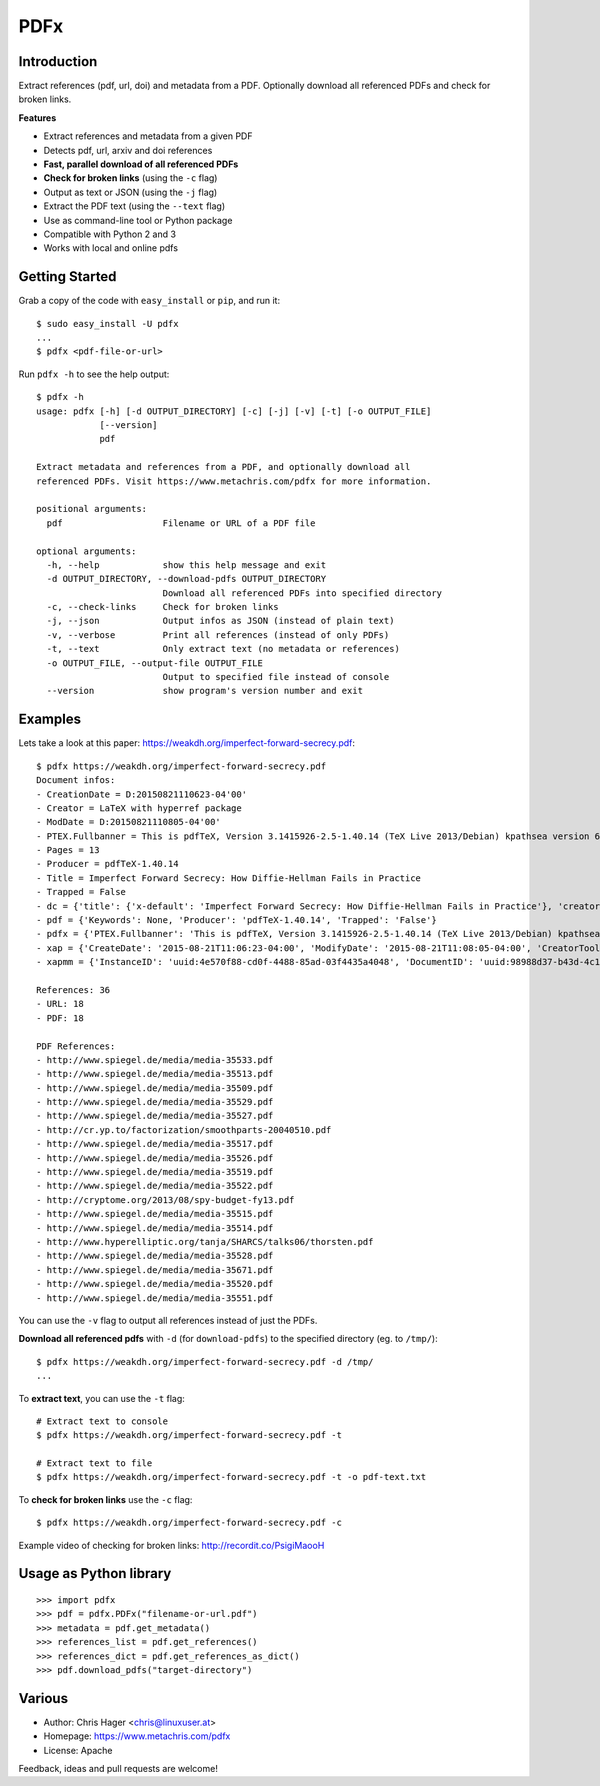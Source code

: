 ====
PDFx
====

.. image:: https://badge.fury.io/py/pdfx.svg
   :target: https://pypi.python.org/pypi/pdfx

.. image:: https://travis-ci.org/metachris/pdfx.svg?branch=master
   :target: https://travis-ci.org/metachris/pdfx

.. image:: https://img.shields.io/badge/license-Apache-blue.svg
   :target: https://github.com/metachris/pdfx/blob/master/LICENSE

Introduction
============

Extract references (pdf, url, doi) and metadata from a PDF. Optionally download all referenced PDFs and check for broken links.

**Features**

* Extract references and metadata from a given PDF
* Detects pdf, url, arxiv and doi references
* **Fast, parallel download of all referenced PDFs**
* **Check for broken links** (using the ``-c`` flag)
* Output as text or JSON (using the ``-j`` flag)
* Extract the PDF text (using the ``--text`` flag)
* Use as command-line tool or Python package
* Compatible with Python 2 and 3
* Works with local and online pdfs


Getting Started
===============

Grab a copy of the code with ``easy_install`` or ``pip``, and run it::

    $ sudo easy_install -U pdfx
    ...
    $ pdfx <pdf-file-or-url>

Run ``pdfx -h`` to see the help output::

    $ pdfx -h
    usage: pdfx [-h] [-d OUTPUT_DIRECTORY] [-c] [-j] [-v] [-t] [-o OUTPUT_FILE]
                [--version]
                pdf

    Extract metadata and references from a PDF, and optionally download all
    referenced PDFs. Visit https://www.metachris.com/pdfx for more information.

    positional arguments:
      pdf                   Filename or URL of a PDF file

    optional arguments:
      -h, --help            show this help message and exit
      -d OUTPUT_DIRECTORY, --download-pdfs OUTPUT_DIRECTORY
                            Download all referenced PDFs into specified directory
      -c, --check-links     Check for broken links
      -j, --json            Output infos as JSON (instead of plain text)
      -v, --verbose         Print all references (instead of only PDFs)
      -t, --text            Only extract text (no metadata or references)
      -o OUTPUT_FILE, --output-file OUTPUT_FILE
                            Output to specified file instead of console
      --version             show program's version number and exit


Examples
========

Lets take a look at this paper: https://weakdh.org/imperfect-forward-secrecy.pdf::

    $ pdfx https://weakdh.org/imperfect-forward-secrecy.pdf
    Document infos:
    - CreationDate = D:20150821110623-04'00'
    - Creator = LaTeX with hyperref package
    - ModDate = D:20150821110805-04'00'
    - PTEX.Fullbanner = This is pdfTeX, Version 3.1415926-2.5-1.40.14 (TeX Live 2013/Debian) kpathsea version 6.1.1
    - Pages = 13
    - Producer = pdfTeX-1.40.14
    - Title = Imperfect Forward Secrecy: How Diffie-Hellman Fails in Practice
    - Trapped = False
    - dc = {'title': {'x-default': 'Imperfect Forward Secrecy: How Diffie-Hellman Fails in Practice'}, 'creator': [None], 'description': {'x-default': None}, 'format': 'application/pdf'}
    - pdf = {'Keywords': None, 'Producer': 'pdfTeX-1.40.14', 'Trapped': 'False'}
    - pdfx = {'PTEX.Fullbanner': 'This is pdfTeX, Version 3.1415926-2.5-1.40.14 (TeX Live 2013/Debian) kpathsea version 6.1.1'}
    - xap = {'CreateDate': '2015-08-21T11:06:23-04:00', 'ModifyDate': '2015-08-21T11:08:05-04:00', 'CreatorTool': 'LaTeX with hyperref package', 'MetadataDate': '2015-08-21T11:08:05-04:00'}
    - xapmm = {'InstanceID': 'uuid:4e570f88-cd0f-4488-85ad-03f4435a4048', 'DocumentID': 'uuid:98988d37-b43d-4c1a-965b-988dfb2944b6'}

    References: 36
    - URL: 18
    - PDF: 18

    PDF References:
    - http://www.spiegel.de/media/media-35533.pdf
    - http://www.spiegel.de/media/media-35513.pdf
    - http://www.spiegel.de/media/media-35509.pdf
    - http://www.spiegel.de/media/media-35529.pdf
    - http://www.spiegel.de/media/media-35527.pdf
    - http://cr.yp.to/factorization/smoothparts-20040510.pdf
    - http://www.spiegel.de/media/media-35517.pdf
    - http://www.spiegel.de/media/media-35526.pdf
    - http://www.spiegel.de/media/media-35519.pdf
    - http://www.spiegel.de/media/media-35522.pdf
    - http://cryptome.org/2013/08/spy-budget-fy13.pdf
    - http://www.spiegel.de/media/media-35515.pdf
    - http://www.spiegel.de/media/media-35514.pdf
    - http://www.hyperelliptic.org/tanja/SHARCS/talks06/thorsten.pdf
    - http://www.spiegel.de/media/media-35528.pdf
    - http://www.spiegel.de/media/media-35671.pdf
    - http://www.spiegel.de/media/media-35520.pdf
    - http://www.spiegel.de/media/media-35551.pdf

You can use the ``-v`` flag to output all references instead of just the PDFs.

**Download all referenced pdfs** with ``-d`` (for ``download-pdfs``) to the specified directory (eg. to ``/tmp/``)::

    $ pdfx https://weakdh.org/imperfect-forward-secrecy.pdf -d /tmp/
    ...

To **extract text**, you can use the ``-t`` flag::

    # Extract text to console
    $ pdfx https://weakdh.org/imperfect-forward-secrecy.pdf -t

    # Extract text to file
    $ pdfx https://weakdh.org/imperfect-forward-secrecy.pdf -t -o pdf-text.txt

To **check for broken links** use the ``-c`` flag::

    $ pdfx https://weakdh.org/imperfect-forward-secrecy.pdf -c

Example video of checking for broken links: http://recordit.co/PsigiMaooH


Usage as Python library
=======================

::

    >>> import pdfx
    >>> pdf = pdfx.PDFx("filename-or-url.pdf")
    >>> metadata = pdf.get_metadata()
    >>> references_list = pdf.get_references()
    >>> references_dict = pdf.get_references_as_dict()
    >>> pdf.download_pdfs("target-directory")


Various
=======

* Author: Chris Hager <chris@linuxuser.at>
* Homepage: https://www.metachris.com/pdfx
* License: Apache

Feedback, ideas and pull requests are welcome!
